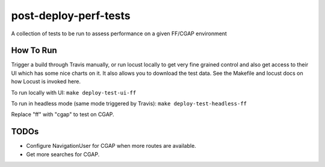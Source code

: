 ######################
post-deploy-perf-tests
######################

A collection of tests to be run to assess performance on a given FF/CGAP environment

^^^^^^^^^^
How To Run
^^^^^^^^^^

Trigger a build through Travis manually, or run locust locally to get very fine grained control and also get access to their UI which has some nice charts on it. It also allows you to download the test data. See the Makefile and locust docs on how Locust is invoked here.

To run locally with UI: ``make deploy-test-ui-ff``

To run in headless mode (same mode triggered by Travis): ``make deploy-test-headless-ff``

Replace "ff" with "cgap" to test on CGAP.

^^^^^
TODOs
^^^^^

* Configure NavigationUser for CGAP when more routes are available.
* Get more searches for CGAP.